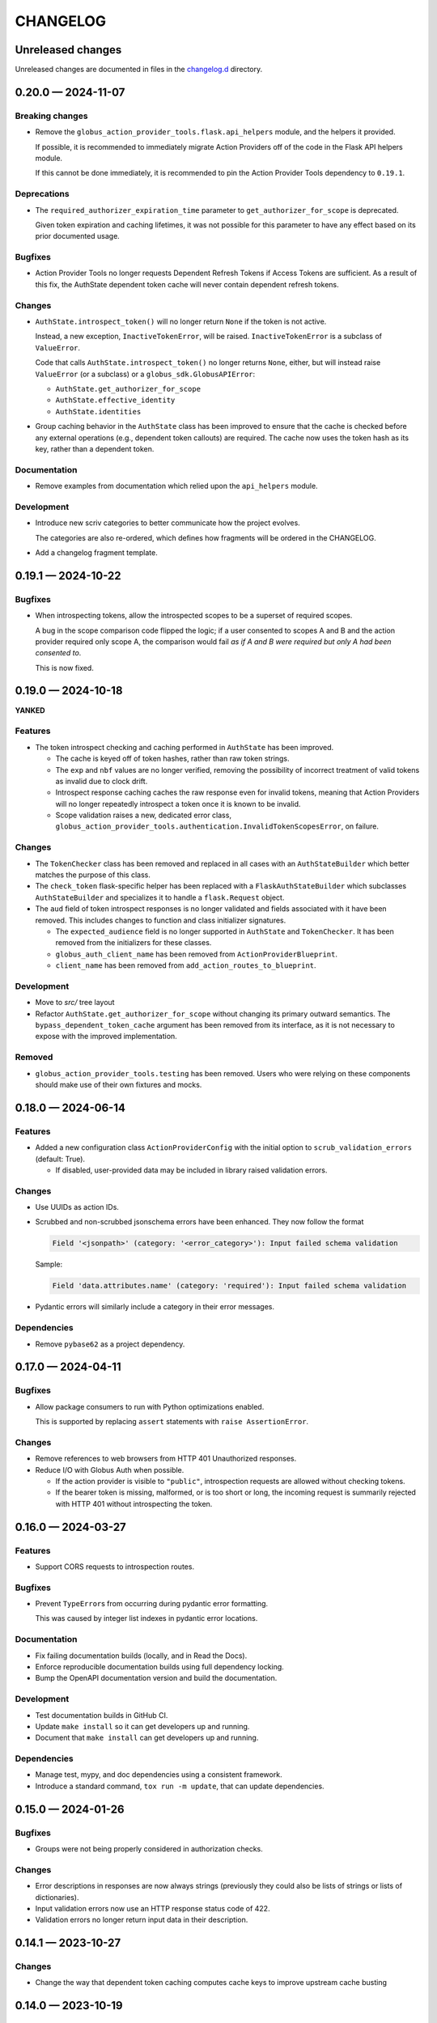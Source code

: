 CHANGELOG
#########

Unreleased changes
==================

Unreleased changes are documented in files in the `changelog.d`_ directory.

..  _changelog.d: https://github.com/globus/action-provider-tools/tree/main/changelog.d

..  scriv-insert-here

.. _changelog-0.20.0:

0.20.0 — 2024-11-07
===================

Breaking changes
----------------

*   Remove the ``globus_action_provider_tools.flask.api_helpers`` module,
    and the helpers it provided.

    If possible, it is recommended to immediately migrate Action Providers
    off of the code in the Flask API helpers module.

    If this cannot be done immediately, it is recommended to pin
    the Action Provider Tools dependency to ``0.19.1``.

Deprecations
------------

*   The ``required_authorizer_expiration_time`` parameter to ``get_authorizer_for_scope`` is deprecated.

    Given token expiration and caching lifetimes,
    it was not possible for this parameter to have any effect based on its prior documented usage.

Bugfixes
--------

*   Action Provider Tools no longer requests Dependent Refresh Tokens
    if Access Tokens are sufficient. As a result of this fix,
    the AuthState dependent token cache will never contain dependent refresh tokens.

Changes
-------

*   ``AuthState.introspect_token()`` will no longer return ``None``
    if the token is not active.

    Instead, a new exception, ``InactiveTokenError``, will be raised.
    ``InactiveTokenError`` is a subclass of ``ValueError``.

    Code that calls ``AuthState.introspect_token()`` no longer returns ``None``, either,
    but will instead raise ``ValueError`` (or a subclass) or a ``globus_sdk.GlobusAPIError``:

    *   ``AuthState.get_authorizer_for_scope``
    *   ``AuthState.effective_identity``
    *   ``AuthState.identities``

*   Group caching behavior in the ``AuthState`` class has been improved
    to ensure that the cache is checked before any external operations
    (e.g., dependent token callouts) are required.
    The cache now uses the token hash as its key, rather than a dependent token.

Documentation
-------------

*   Remove examples from documentation which relied upon the ``api_helpers`` module.

Development
-----------

*   Introduce new scriv categories to better communicate how the project evolves.

    The categories are also re-ordered,
    which defines how fragments will be ordered in the CHANGELOG.

*   Add a changelog fragment template.

.. _changelog-0.19.1:

0.19.1 — 2024-10-22
===================

Bugfixes
--------

- When introspecting tokens, allow the introspected scopes to be a superset of required scopes.

  A bug in the scope comparison code flipped the logic;
  if a user consented to scopes A and B and the action provider required only scope A,
  the comparison would fail *as if A and B were required but only A had been consented to*.

  This is now fixed.

.. _changelog-0.19.0:

0.19.0 — 2024-10-18
===================

**YANKED**

Features
--------

- The token introspect checking and caching performed in ``AuthState`` has
  been improved.

  - The cache is keyed off of token hashes, rather than raw token strings.

  - The ``exp`` and ``nbf`` values are no longer verified, removing the
    possibility of incorrect treatment of valid tokens as invalid due to clock
    drift.

  - Introspect response caching caches the raw response even for invalid
    tokens, meaning that Action Providers will no longer repeatedly introspect
    a token once it is known to be invalid.

  - Scope validation raises a new, dedicated error class,
    ``globus_action_provider_tools.authentication.InvalidTokenScopesError``, on
    failure.

Changes
-------

- The ``TokenChecker`` class has been removed and replaced in all cases with an
  ``AuthStateBuilder`` which better matches the purpose of this class.

- The ``check_token`` flask-specific helper has been replaced with a
  ``FlaskAuthStateBuilder`` which subclasses ``AuthStateBuilder`` and
  specializes it to handle a ``flask.Request`` object.

- The ``aud`` field of token introspect responses is no longer validated and
  fields associated with it have been removed. This includes changes to
  function and class initializer signatures.

  - The ``expected_audience`` field is no longer supported in ``AuthState`` and
    ``TokenChecker``. It has been removed from the initializers for these
    classes.

  - ``globus_auth_client_name`` has been removed from ``ActionProviderBlueprint``.

  - ``client_name`` has been removed from ``add_action_routes_to_blueprint``.

Development
-----------

- Move to `src/` tree layout

- Refactor ``AuthState.get_authorizer_for_scope`` without changing its
  primary outward semantics. The ``bypass_dependent_token_cache`` argument
  has been removed from its interface, as it is not necessary to expose
  with the improved implementation.

Removed
-------

- ``globus_action_provider_tools.testing`` has been removed. Users who were
  relying on these components should make use of their own fixtures and mocks.

.. _changelog-0.18.0:

0.18.0 — 2024-06-14
===================

Features
--------

- Added a new configuration class ``ActionProviderConfig`` with the initial option to
  ``scrub_validation_errors`` (default: True).

  - If disabled, user-provided data may be included in library raised validation errors.

Changes
-------

- Use UUIDs as action IDs.

- Scrubbed and non-scrubbed jsonschema errors have been enhanced. They now follow
  the format

  .. code-block:: text

     Field '<jsonpath>' (category: '<error_category>'): Input failed schema validation

  Sample:

  .. code-block:: text

     Field 'data.attributes.name' (category: 'required'): Input failed schema validation

- Pydantic errors will similarly include a category in their error messages.

Dependencies
------------

- Remove ``pybase62`` as a project dependency.

.. _changelog-0.17.0:

0.17.0 — 2024-04-11
===================

Bugfixes
--------

-   Allow package consumers to run with Python optimizations enabled.

    This is supported by replacing ``assert`` statements with ``raise AssertionError``.

Changes
-------

-   Remove references to web browsers from HTTP 401 Unauthorized responses.

-   Reduce I/O with Globus Auth when possible.

    *   If the action provider is visible to ``"public"``,
        introspection requests are allowed without checking tokens.
    *   If the bearer token is missing, malformed, or is too short or long,
        the incoming request is summarily rejected with HTTP 401
        without introspecting the token.

.. _changelog-0.16.0:

0.16.0 — 2024-03-27
===================

Features
--------

*   Support CORS requests to introspection routes.

Bugfixes
--------

*   Prevent ``TypeError``\s from occurring during pydantic error formatting.

    This was caused by integer list indexes in pydantic error locations.

Documentation
-------------

*   Fix failing documentation builds (locally, and in Read the Docs).
*   Enforce reproducible documentation builds using full dependency locking.
*   Bump the OpenAPI documentation version and build the documentation.

Development
-----------

*   Test documentation builds in GitHub CI.

*   Update ``make install`` so it can get developers up and running.
*   Document that ``make install`` can get developers up and running.

Dependencies
------------

*   Manage test, mypy, and doc dependencies using a consistent framework.
*   Introduce a standard command, ``tox run -m update``, that can update dependencies.

.. _changelog-0.15.0:

0.15.0 — 2024-01-26
===================

Bugfixes
--------

- Groups were not being properly considered in authorization checks.

Changes
-------

- Error descriptions in responses are now always strings (previously they could also
  be lists of strings or lists of dictionaries).
- Input validation errors now use an HTTP response status code of 422.
- Validation errors no longer return input data in their description.

.. _changelog-0.14.1:

0.14.1 — 2023-10-27
===================

Changes
-------

- Change the way that dependent token caching computes cache keys to improve
  upstream cache busting

.. _changelog-0.14.0:

0.14.0 — 2023-10-19
===================

Features
--------

- Added a CloudWatchEMFLogger ``RequestLifecycleHook`` class.
  When attached to an ``ActionProviderBlueprint``, it will emit request count, latency,
  and response category (2xxs, 4xxs, 5xxs) count metrics through CloudWatch EMF. Metrics
  are emitted both for the aggregate AP dimension set and the individual route dimension
  set.

  - Classes may be provided at Blueprint instantiation time to register before, after,
    and/or teardown functionality wrapping route invocation.

.. _changelog-0.13.0rc2:

0.13.0rc2 — 2023-10-06
======================

Python support
--------------

-   Support Python 3.12.
-   Drop support for Python 3.7.

Development
-----------

-   Remove unused dependencies.

Dependencies
------------

-   Raise the minimum Flask version to 2.3.0, which dropped support for Python 3.7.

.. _changelog-0.13.0rc1:

0.13.0rc1 — 2023-07-24
======================

Changes
-------

- The minimum pyyaml version is now 6.0

Deprecations
------------

- Imports from ``globus_action_provider_tools.flask`` will no longer emit a
  ``DeprecationWarning``

Development
-----------

-   During local testing, build a shared wheel.

    Previously, a shared ``.tar.gz`` file was created.
    However, in each tox environment, pip would convert this to a wheel during installation.

    This change decreases local test times from ~20 seconds to ~12 seconds.

-   Support running tox test environments in parallel (run ``tox p``).

    This change decreases local test times to only ~3 seconds.

-   Overhaul CI.

    -   Introduce caching of the ``.tox/`` and ``.venv/`` directories.

        The cache is invalidated once each week (``date %U`` rolls the week on Sundays).

    -   Build a shared wheel once as an artifact and reuse it across all test environments.
    -   Consolidate standard testing and testing of minimum Flask versions.

.. _changelog-0.13.0b2:

0.13.0b2 — 2022-12-16
=====================

Changes
-------

-   Remove an unused parameter from ``TokenChecker``: ``cache_config``.
-   Remove a no-op call to Globus Auth during ``TokenChecker`` instantiation.
-   Remove the ``ConfigurationError`` class.

.. _changelog-0.13.0b1:

0.13.0b1 — 2022-12-14
=====================

Python support
--------------

- Add support for Python 3.11.
- Drop support for Python 3.6.

Bugfixes
--------

-   Fix a crash that will occur if a non-object JSON document is submitted.
    For example, this will happen if the incoming JSON document is ``"string"``
    or ``["array"]``.

- Fix a crash that occurs when an HTTP 400 "invalid grant" error is received
  from Globus Auth while getting an authorizer for a given scope.

  This is now caught by ``AuthState.get_authorizer_for_scope()`` and ``None`` is returned.

Changes
-------

-   Remove the ``__version__`` attribute.

    The ``importlib.metadata`` module in Python 3.8 and higher
    (or the backported ``importlib_metadata`` package)
    can be used to query the version of installed packages if needed.

- ``jsonschema>=4.17,<5`` is now required by action-provider-tools.

  Consumers of the library will have to update to a more recent version of ``jsonschema``
  if they are using it explicitly.

0.12.0 - 2022-03-02
===================

*No changes from 0.12.0b1.*


0.12.0b1 - 2022-02-11
=====================

Features
--------

- Upgrade to use major version 3 of the `Globus SDK
  <https://github.com/globus/globus-sdk-python>`_. If you are using Action
  Provider Tools in an environment which is currently using an earlier version
  of the Globus SDK, then you will need to upgrade first in order for this
  version to be compatible.

Bugfixes
--------

- Fixes an issue where the `ActionProviderBlueprint` decorators were not
  returning the decorated functions. This meant that the registered functions
  were loaded onto the Action Provider correctly but were `None` in the module
  in which they were defined.

0.11.5 - 2021-12-13
===================

Documentation
-------------

- Add a CHANGELOG and include it in the documentation.
- Use scriv for CHANGELOG management.

Added
-----

- Improved logging around the authentication module's cache hits and misses.

Fixed
-----

* Fixed handling of missing refresh tokens in dependent token grants. Now, even if a refresh token is expected in a dependent grant, it falls back to just using the access token up until the time the access token expires. We also shorten the dependent token grant cache to be less than the expected lifetime of an access token and, thus, from cache, we should not retrieve an access token which is already expired.

0.11.4 - 2021-11-01
===================

Features
--------

- Adds caching to the following Globus Auth operations: token introspection,
  group membership, dependent token grants.

Documentation
-------------

- Adds documentation around the new caching behavior:
  https://action-provider-tools.readthedocs.io/en/latest/toolkit/caching.html


0.11.3 - 2021-05-27
===================

Features
--------

- Bumps globus-sdk version dependency.

0.11.2 - 2021-05-21
===================

Features
--------

- Logs authentication errors when a token fails introspection or token validation.

Bugfixes
--------

- Updates pydantic version to address CVE-2021-29510

0.11.1 - 2021-04-30
===================

Features
--------

- Allows the detail field to be a string.
- Improves logging output in the case where there is an Action Provider throws
  Exceptions or an authentication issue.
- Allows for environment variable configuration.
- Bundles Flask an an optional dependency. See the README.md for information on
  installing the toolkit with Flask.
- Stabilizes package API.

Bugfixes
--------

- Updates serialization to output timezone aware datatime objects
- Updates the return type for Action Resume operations to allow for status codes
  to be returned from the route.
- Cleanly separates the Flask HTTP components from the plain Python components.

Deprecations
------------

- The Flask Callback Loader Helper is now deprecated in favor of the Flask
  Blueprint Helper.

0.11.0 - 2021-03-29
===================

Features
--------

- Provide helpers to standardize output formats for INACTIVE and FAILED states
- Adds a new resume operation to the helpers which is used to signal that an
  INACTIVE Action may be resumed.

0.10.5 - 2021-01-27
===================

Features
--------

- Adds exceptions that can be raised from Flask views to return standardized
  JSON responses.
- Adds support for Action Provider schema definitions based on Pydantic.
- Migrates ActionStatus, ActionRequest, and ActionProviderDescription to
  Pydantic classes.

Bugfixes
--------

- Modifies ActionProvider introspection endpoint creation on the
  ActionProviderBlueprint so that HTTP requests with and without trailing
  slashes receive the same results.

Documentation
-------------

- Action Provider Pydantic classes:
  https://action-provider-tools.readthedocs.io/en/latest/toolkit/validation.html
- Action Provider Pydantic input schema support:
  https://action-provider-tools.readthedocs.io/en/latest/examples/input_schemas.html#pydantic


0.10.4 - 2020-10-14
===================

Features
--------

- Improves testing tools for isolating tests between different instances of
  ActionProviderBlueprints and the Flask helpers.

0.10.3 - 2020-10-01
===================

Features
--------

- Adds a shared patch to the testing library to mock out an
  ActionProviderBlueprints TokenChecker
- Users can now specify a Globus Auth Client Name (legacy) when creating an
  instance of the ActionProviderBlueprint
- Users can now specify multiple acceptable scopes when creating an instance of
  the ActionProviderBlueprint

Bugfixes
--------

- Fixes an issue in the ActionProviderBlueprint where registering multiple
  Blueprints on a Flask app would only register one set of routes
